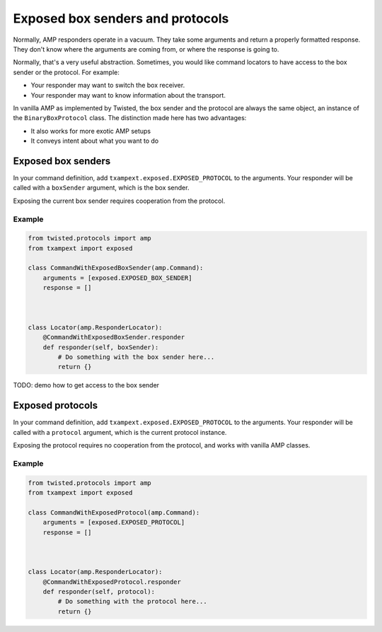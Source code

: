 ===================================
 Exposed box senders and protocols
===================================

Normally, AMP responders operate in a vacuum. They take some arguments
and return a properly formatted response. They don't know where the
arguments are coming from, or where the response is going to.

Normally, that's a very useful abstraction. Sometimes, you would like
command locators to have access to the box sender or the protocol. For
example:

- Your responder may want to switch the box receiver.
- Your responder may want to know information about the transport.

In vanilla AMP as implemented by Twisted, the box sender and the
protocol are always the same object, an instance of the
``BinaryBoxProtocol`` class. The distinction made here has two
advantages:

- It also works for more exotic AMP setups
- It conveys intent about what you want to do

Exposed box senders
===================

In your command definition, add ``txampext.exposed.EXPOSED_PROTOCOL``
to the arguments. Your responder will be called with a ``boxSender``
argument, which is the box sender.

Exposing the current box sender requires cooperation from the
protocol.

Example
-------

.. code-block:: python

   from twisted.protocols import amp
   from txampext import exposed

   class CommandWithExposedBoxSender(amp.Command):
       arguments = [exposed.EXPOSED_BOX_SENDER]
       response = []



   class Locator(amp.ResponderLocator):
       @CommandWithExposedBoxSender.responder
       def responder(self, boxSender):
           # Do something with the box sender here...
           return {}

TODO: demo how to get access to the box sender

Exposed protocols
=================

In your command definition, add ``txampext.exposed.EXPOSED_PROTOCOL``
to the arguments. Your responder will be called with a ``protocol``
argument, which is the current protocol instance.

Exposing the protocol requires no cooperation from the protocol, and
works with vanilla AMP classes.

Example
-------

.. code-block:: python

   from twisted.protocols import amp
   from txampext import exposed

   class CommandWithExposedProtocol(amp.Command):
       arguments = [exposed.EXPOSED_PROTOCOL]
       response = []



   class Locator(amp.ResponderLocator):
       @CommandWithExposedProtocol.responder
       def responder(self, protocol):
           # Do something with the protocol here...
           return {}
